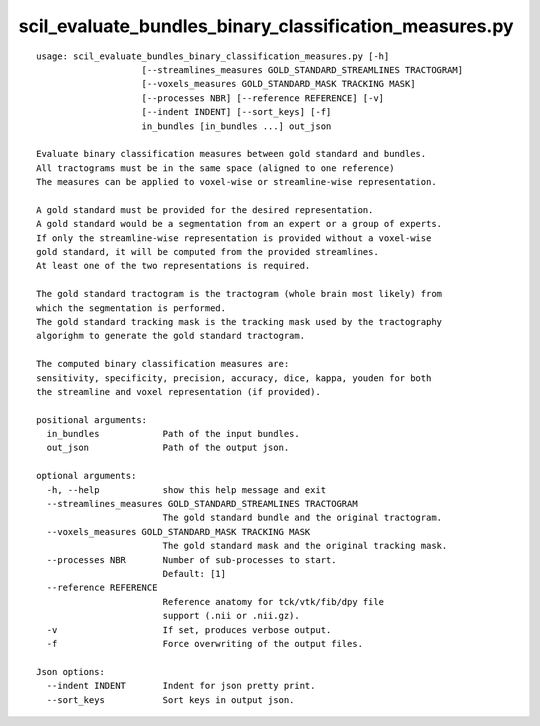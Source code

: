 scil_evaluate_bundles_binary_classification_measures.py
==============

::

	usage: scil_evaluate_bundles_binary_classification_measures.py [-h]
	                    [--streamlines_measures GOLD_STANDARD_STREAMLINES TRACTOGRAM]
	                    [--voxels_measures GOLD_STANDARD_MASK TRACKING MASK]
	                    [--processes NBR] [--reference REFERENCE] [-v]
	                    [--indent INDENT] [--sort_keys] [-f]
	                    in_bundles [in_bundles ...] out_json
	
	Evaluate binary classification measures between gold standard and bundles.
	All tractograms must be in the same space (aligned to one reference)
	The measures can be applied to voxel-wise or streamline-wise representation.
	
	A gold standard must be provided for the desired representation.
	A gold standard would be a segmentation from an expert or a group of experts.
	If only the streamline-wise representation is provided without a voxel-wise
	gold standard, it will be computed from the provided streamlines.
	At least one of the two representations is required.
	
	The gold standard tractogram is the tractogram (whole brain most likely) from
	which the segmentation is performed.
	The gold standard tracking mask is the tracking mask used by the tractography
	algorighm to generate the gold standard tractogram.
	
	The computed binary classification measures are:
	sensitivity, specificity, precision, accuracy, dice, kappa, youden for both
	the streamline and voxel representation (if provided).
	
	positional arguments:
	  in_bundles            Path of the input bundles.
	  out_json              Path of the output json.
	
	optional arguments:
	  -h, --help            show this help message and exit
	  --streamlines_measures GOLD_STANDARD_STREAMLINES TRACTOGRAM
	                        The gold standard bundle and the original tractogram.
	  --voxels_measures GOLD_STANDARD_MASK TRACKING MASK
	                        The gold standard mask and the original tracking mask.
	  --processes NBR       Number of sub-processes to start. 
	                        Default: [1]
	  --reference REFERENCE
	                        Reference anatomy for tck/vtk/fib/dpy file
	                        support (.nii or .nii.gz).
	  -v                    If set, produces verbose output.
	  -f                    Force overwriting of the output files.
	
	Json options:
	  --indent INDENT       Indent for json pretty print.
	  --sort_keys           Sort keys in output json.
